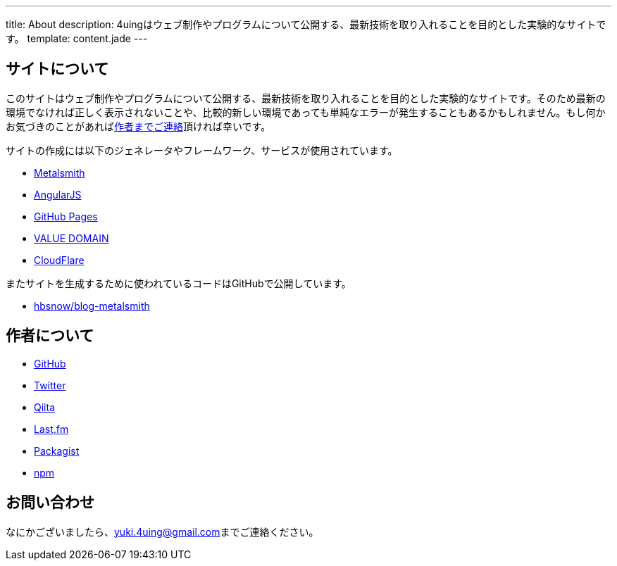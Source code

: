 ---
title: About
description: 4uingはウェブ制作やプログラムについて公開する、最新技術を取り入れることを目的とした実験的なサイトです。
template: content.jade
---

[[about-site]]
== サイトについて

このサイトはウェブ制作やプログラムについて公開する、最新技術を取り入れることを目的とした実験的なサイトです。そのため最新の環境でなければ正しく表示されないことや、比較的新しい環境であっても単純なエラーが発生することもあるかもしれません。もし何かお気づきのことがあればlink:#contact[作者までご連絡]頂ければ幸いです。

サイトの作成には以下のジェネレータやフレームワーク、サービスが使用されています。

- http://www.metalsmith.io/[Metalsmith]
- https://angularjs.org/[AngularJS]
- https://pages.github.com/[GitHub Pages]
- https://www.value-domain.com/[VALUE DOMAIN]
- https://www.cloudflare.com/[CloudFlare]

またサイトを生成するために使われているコードはGitHubで公開しています。

- https://github.com/hbsnow/blog-metalsmith[hbsnow/blog-metalsmith]



[[about-author]]
== 作者について

- https://github.com/hbsnow[GitHub]
- https://twitter.com/hbsnow[Twitter]
- http://qiita.com/hbsnow[Qiita]
- http://www.lastfm.jp/user/Takahashi_Yuki[Last.fm]
- https://packagist.org/users/hbsnow/packages/[Packagist]
- https://www.npmjs.com/~hbsnow[npm]



[[contact]]
== お問い合わせ

なにかございましたら、link:mailto:yuki.4uing@gmail.com[yuki.4uing@gmail.com]までご連絡ください。
